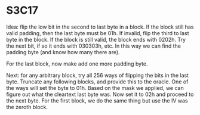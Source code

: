 * S3C17

Idea: flip the low bit in the second to last byte in a block. If the block still
has valid padding, then the last byte must be 01h. If invalid, flip the third to
last byte in the block. If the block is still valid, the block ends with 0202h.
Try the next bit, if so it ends with 030303h, etc. In this way we can find the
padding byte (and know how many there are).

For the last block, now make add one more padding byte.

Next: for any arbitrary block, try all 256 ways of flipping the bits in the last
byte. Truncate any following blocks, and provide this to the oracle. One of the
ways will set the byte to 01h. Based on the mask we applied, we can figure out
what the cleartext last byte was. Now set it to 02h and proceed to the next
byte. For the first block, we do the same thing but use the IV was the zeroth
block.
